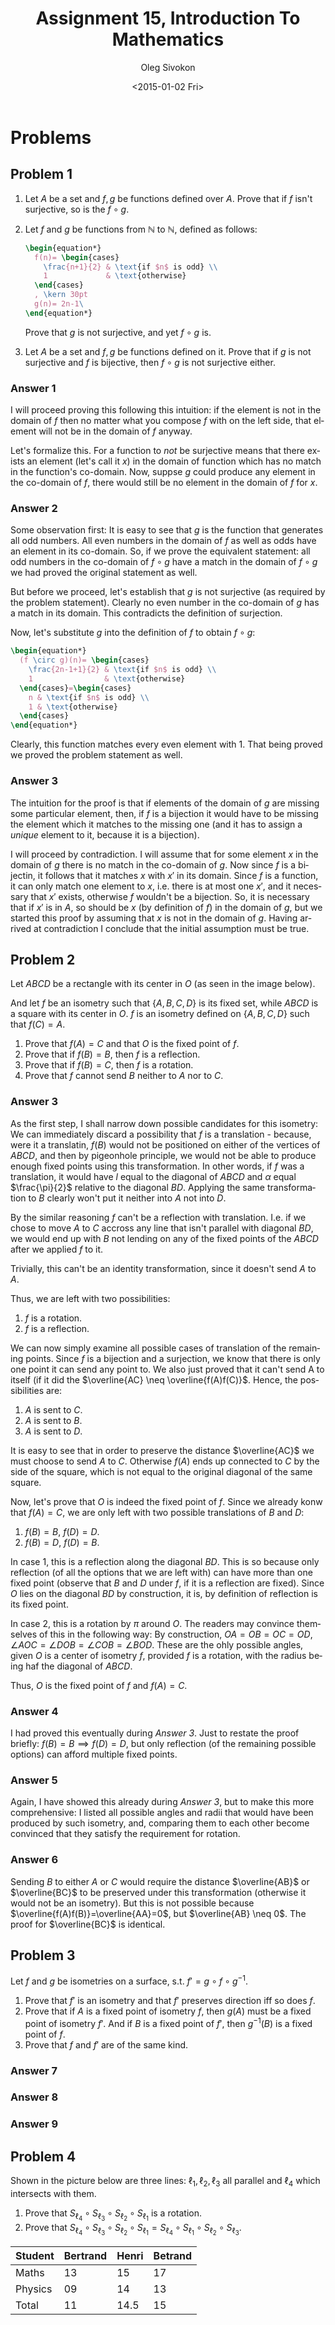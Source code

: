 # -*- fill-column: 80; org-confirm-babel-evaluate: nil -*-

#+TITLE:     Assignment 15, Introduction To Mathematics
#+AUTHOR:    Oleg Sivokon
#+EMAIL:     olegsivokon@gmail.com
#+DATE:      <2015-01-02 Fri>
#+DESCRIPTION: Fifth asssignment in the course Introduction To Mathematics
#+KEYWORDS: Introduction To Mathematics, Assignment, Set Theory
#+LANGUAGE: en
#+LaTeX_CLASS: article
#+LATEX_HEADER: \usepackage[usenames,dvipsnames]{color}
#+LATEX_HEADER: \usepackage[backend=bibtex, style=numeric]{biblatex}
#+LATEX_HEADER: \usepackage{commath}
#+LATEX_HEADER: \usepackage{tikz}
#+LATEX_HEADER: \usetikzlibrary{shapes,backgrounds}
#+LATEX_HEADER: \usepackage{marginnote}
#+LATEX_HEADER: \usepackage{listings}
#+LATEX_HEADER: \usepackage{color}
#+LATEX_HEADER: \usepackage{enumerate}
#+LATEX_HEADER: \hypersetup{urlcolor=blue}
#+LATEX_HEADER: \hypersetup{colorlinks,urlcolor=blue}
#+LATEX_HEADER: \addbibresource{bibliography.bib}
#+LATEX_HEADER: \setlength{\parskip}{16pt plus 2pt minus 2pt}
#+LATEX_HEADER: \definecolor{codebg}{rgb}{0.96,0.99,0.8}
#+LATEX_HEADER: \definecolor{codestr}{rgb}{0.46,0.09,0.2}

#+BEGIN_SRC emacs-lisp :exports none
(setq org-latex-pdf-process
        '("latexmk -pdflatex='pdflatex -shell-escape -interaction nonstopmode' -pdf -bibtex -f %f")
        org-latex-listings t
        org-src-fontify-natively t
        org-babel-latex-htlatex "htlatex")
(defmacro by-backend (&rest body)
    `(cl-case (when (boundp 'backend) (org-export-backend-name backend))
       ,@body))
#+END_SRC

#+RESULTS:
: by-backend

#+BEGIN_LATEX
  \lstset{ %
    backgroundcolor=\color{codebg},
    basicstyle=\ttfamily\scriptsize,
    breakatwhitespace=false,         % sets if automatic breaks should only happen at whitespace
    breaklines=false,
    captionpos=b,                    % sets the caption-position to bottom
    commentstyle=\color{mygreen},    % comment style
    framexleftmargin=10pt,
    xleftmargin=10pt,
    framerule=0pt,
    frame=tb,                        % adds a frame around the code
    keepspaces=true,                 % keeps spaces in text, useful for keeping indentation of code (possibly needs columns=flexible)
    keywordstyle=\color{blue},       % keyword style
    showspaces=false,                % show spaces everywhere adding particular underscores; it overrides 'showstringspaces'
    showstringspaces=false,          % underline spaces within strings only
    showtabs=false,                  % show tabs within strings adding particular underscores
    stringstyle=\color{codestr},     % string literal style
    tabsize=2,                       % sets default tabsize to 2 spaces
  }
#+END_LATEX

\clearpage

* Problems

** Problem 1

   1. Let $A$ be a set and $f, g$ be functions defined over $A$.
      Prove that if $f$ isn't surjective, so is the $f \circ g$.
   2. Let $f$ and $g$ be functions from $\mathbb{N}$ to $\mathbb{N}$,
      defined as follows:
      #+HEADER: :exports results
      #+HEADER: :results (by-backend (pdf "latex") (t "raw"))
      #+BEGIN_SRC latex
        \begin{equation*}
          f(n)= \begin{cases}
            \frac{n+1}{2} & \text{if $n$ is odd} \\
            1             & \text{otherwise}
          \end{cases}
          , \kern 30pt
          g(n)= 2n-1\
        \end{equation*}
      #+END_SRC
      Prove that $g$ is not surjective, and yet $f \circ g$ is.
      
   3. Let $A$ be a set and $f, g$ be functions defined on it.  Prove that if
      $g$ is not surjective and $f$ is bijective, then $f \circ g$ is not
      surjective either.

*** Answer 1
    I will proceed proving this following this intuition: if the element is
    not in the domain of $f$ then no matter what you compose $f$ with on the
    left side, that element will not be in the domain of $f$ anyway.

    Let's formalize this.  For a function to /not/ be surjective means that
    there exists an element (let's call it $x$) in the domain of function
    which has no match in the function's co-domain.  Now, suppse $g$ could
    produce any element in the co-domain of $f$, there would still be no 
    element in the domain of $f$ for $x$.

*** Answer 2
    Some observation first: It is easy to see that $g$ is the function that
    generates all odd numbers.  All even numbers in the domain of $f$ as well as
    odds have an element in its co-domain.  So, if we prove the equivalent
    statement: all odd numbers in the co-domain of $f \circ g$ have a match in
    the domain of $f \circ g$ we had proved the original statement as well.

    But before we proceed, let's establish that $g$ is not surjective
    (as required by the problem statement).  Clearly no even number in the
    co-domain of $g$ has a match in its domain.  This contradicts the
    definition of surjection.

    Now, let's substitute $g$ into the definition of $f$ to obtain $f \circ g$:

    #+HEADER: :exports results
    #+HEADER: :results (by-backend (pdf "latex") (t "raw"))
    #+BEGIN_SRC latex
      \begin{equation*}
        (f \circ g)(n)= \begin{cases}
          \frac{2n-1+1}{2} & \text{if $n$ is odd} \\
          1                & \text{otherwise}
        \end{cases}=\begin{cases}
          n & \text{if $n$ is odd} \\
          1 & \text{otherwise}
        \end{cases}
      \end{equation*}
    #+END_SRC

    Clearly, this function matches every even element with 1.  That being
    proved we proved the problem statement as well.

*** Answer 3
    The intuition for the proof is that if elements of the domain of $g$ are
    missing some particular element, then, if $f$ is a bijection it would
    have to be missing the element which it matches to the missing one (and
    it has to assign a /unique/ element to it, because it is a bijection).

    I will proceed by contradiction.  I will assume that for some element $x$
    in the domain of $g$ there is no match in the co-domain of $g$.  Now
    since $f$ is a bijectin, it follows that it matches $x$ with $x'$ in its
    domain.  Since $f$ is a function, it can only match one element to $x$,
    i.e. there is at most one $x'$, and it necessary that $x'$ exists,
    otherwise $f$ wouldn't be a bijection.  So, it is necessary that if $x'$
    is in $A$, so should be $x$ (by definition of $f$) in the domain of $g$,
    but we started this proof by assuming that $x$ is not in the domain of
    $g$.  Having arrived at contradiction I conclude that the initial
    assumption must be true.

** Problem 2
   Let $ABCD$ be a rectangle with its center in $O$ (as seen in the image below).
   
   #+BEGIN_LaTeX
     \begin{tikzpicture}
       \draw
       (0,0) coordinate (A) node[below left] {A}
       -- (0,2) coordinate (B) node[above left] {B}
       -- (2,2) coordinate (C) node[above right] {C}
       -- (2,0) coordinate (D) node[below right] {D}
       -- (A) -- (C);
       \draw (B) -- (D);
       \draw (1.2,1) coordinate node[right] {O};
     \end{tikzpicture}
   #+END_LaTeX
   
   And let $f$ be an isometry such that $\{A,B,C,D\}$ is its fixed set, while
   $ABCD$ is a square with its center in $O$.  $f$ is an isometry defined
   on $\{A,B,C,D\}$ such that $f(C)=A$.

   1. Prove that $f(A)=C$ and that $O$ is the fixed point of $f$.
   2. Prove that if $f(B)=B$, then $f$ is a reflection.
   3. Prove that if $f(B)=C$, then $f$ is a rotation.
   4. Prove that $f$ cannot send $B$ neither to $A$ nor to $C$.

*** Answer 3
    As the first step, I shall narrow down possible candidates for this isometry:
    We can immediately discard a possibility that $f$ is a translation - because,
    were it a translatin, $f(B)$ would not be positioned on either of the vertices
    of $ABCD$, and then by pigeonhole principle, we would not be able to produce
    enough fixed points using this transformation.  In other words, if $f$ was a
    translation, it would have $l$ equal to the diagonal of $ABCD$ and $\alpha$
    equal $\frac{\pi}{2}$ relative to the diagonal $BD$.  Applying the same
    transformation to $B$ clearly won't put it neither into $A$ not into $D$.

    By the similar reasoning $f$ can't be a reflection with translation.  I.e. if
    we chose to move $A$ to $C$ accross any line that isn't parallel with diagonal
    $BD$, we would end up with $B$ not lending on any of the fixed points of the
    $ABCD$ after we applied $f$ to it.

    Trivially, this can't be an identity transformation, since it doesn't send
    $A$ to $A$.

    Thus, we are left with two possibilities:
    1. $f$ is a rotation.
    2. $f$ is a reflection.
       
    We can now simply examine all possible cases of translation of the remaining
    points.  Since $f$ is a bijection and a surjection, we know that there is
    only one point it can send any point to.  We also just proved that it can't
    send A to itself (if it did the $\overline{AC} \neq \overline{f(A)f(C)}$.
    Hence, the possibilities are:
    1. $A$ is sent to $C$.
    2. $A$ is sent to $B$.
    3. $A$ is sent to $D$.
       
    It is easy to see that in order to preserve the distance $\overline{AC}$ we
    must choose to send $A$ to $C$.  Otherwise $f(A)$ ends up connected to $C$
    by the side of the square, which is not equal to the original diagonal of
    the same square.

    Now, let's prove that $O$ is indeed the fixed point of $f$.  Since we already
    konw that $f(A)=C$, we are only left with two possible translations of $B$
    and $D$:
    1. $f(B)=B$, $f(D)=D$.
    2. $f(B)=D$, $f(D)=B$.
       
    In case 1, this is a reflection along the diagonal $BD$.  This is so because
    only reflection (of all the options that we are left with) can have more than
    one fixed point (observe that $B$ and $D$ under $f$, if it is a reflection are
    fixed).  Since $O$ lies on the diagonal $BD$ by construction, it is, by
    definition of reflection is its fixed point.

    In case 2, this is a rotation by $\pi$ around $O$.  The readers may convince
    themselves of this in the following way:  By construction, $OA=OB=OC=OD$,
    $\angle AOC = \angle DOB = \angle COB = \angle BOD$.  These are the ohly
    possible angles, given $O$ is a center of isometry $f$, provided $f$ is
    a rotation, with the radius being haf the diagonal of $ABCD$.

    Thus, $O$ is the fixed point of $f$ and $f(A)=C$.

*** Answer 4
    I had proved this eventually during [[Answer 3]].  Just to restate the proof
    briefly:  $f(B)=B \implies f(D)=D$, but only reflection (of the remaining
    possible options) can afford multiple fixed points.
    
*** Answer 5
    Again, I have showed this already during [[Answer 3]], but to make this more
    comprehensive: I listed all possible angles and radii that would have been
    produced by such isometry, and, comparing them to each other become
    convinced that they satisfy the requirement for rotation.
    
*** Answer 6
    Sending $B$ to either $A$ or $C$ would require the distance $\overline{AB}$
    or $\overline{BC}$ to be preserved under this transformation (otherwise it
    would not be an isometry).  But this is not possible because
    $\overline{f(A)f(B)}=\overline{AA}=0$, but $\overline{AB} \neq 0$. The proof
    for $\overline{BC}$ is identical.

** Problem 3
   Let $f$ and $g$ be isometries on a surface, s.t. $f'=g \circ f \circ g^{-1}$.

   1. Prove that $f'$ is an isometry and that $f'$ preserves direction iff
      so does $f$.
   2. Prove that if $A$ is a fixed point of isometry $f$, then $g(A)$ must
      be a fixed point of isometry $f'$.  And if $B$ is a fixed point of
      $f'$, then $g^{-1}(B)$ is a fixed point of $f$.
   3. Prove that $f$ and $f'$ are of the same kind.

*** Answer 7
*** Answer 8
*** Answer 9

** Problem 4
   Shown in the picture below are three lines: $\ell_1, \ell_2, \ell_3$
   all parallel and $\ell_4$ which intersects with them.

   #+BEGIN_LaTeX
     \begin{tikzpicture}
       \draw
       (0,1) -- (4,1)
       (0,2) -- (4,2)
       (0,4) -- (4,4)
       (3,0) -- (2,5);
       \draw (0.2,0.6) node[right] {$\ell_3$};
       \draw (0.2,1.6) node[right] {$\ell_2$};
       \draw (0.2,3.6) node[right] {$\ell_1$};
       \draw (2.2,4.6) node[right] {$\ell_4$};
     \end{tikzpicture}
   #+END_LaTeX

   1. Prove that $S_{\ell_4} \circ S_{\ell_3} \circ S_{\ell_2} \circ S_{\ell_1}$
      is a rotation.
   2. Prove that $S_{\ell_4} \circ S_{\ell_3} \circ S_{\ell_2} \circ S_{\ell_1}=
      S_{\ell_4} \circ S_{\ell_1} \circ S_{\ell_2} \circ S_{\ell_3}$.

| Student | Bertrand | Henri | Betrand |
|---------+----------+-------+---------|
| Maths   |       13 |    15 |      17 |
| Physics |       09 |    14 |      13 |
|---------+----------+-------+---------|
| Total   |       11 |  14.5 |      15 |
#+TBLFM: @4$2..@$4=vmean(@2..@3)
